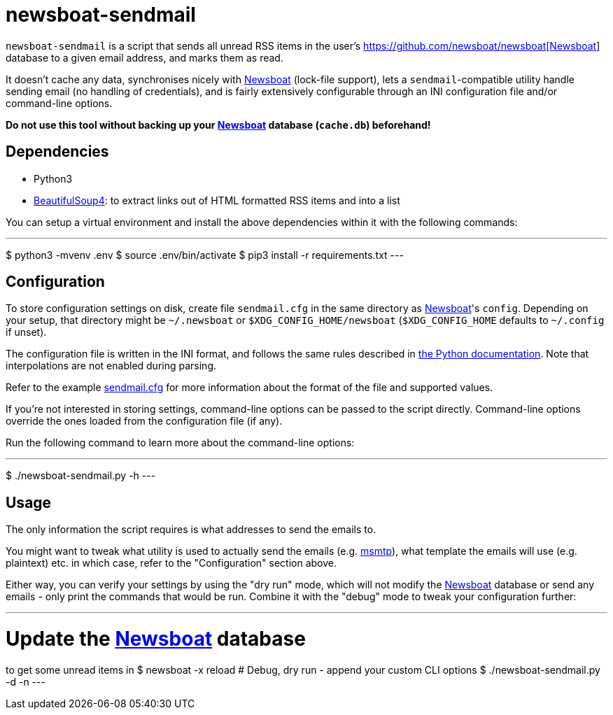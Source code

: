 newsboat-sendmail
=================

`newsboat-sendmail` is a script that sends all unread RSS items in the user's
https://github.com/newsboat/newsboat[https://github.com/newsboat/newsboat[Newsboat]]
database to a given email address, and marks them as read.

It doesn't cache any data, synchronises nicely with
https://github.com/newsboat/newsboat[Newsboat] (lock-file support),
lets a `sendmail`-compatible utility handle sending email (no handling
of credentials), and is fairly extensively configurable through an INI
configuration file and/or command-line options.

*Do not use this tool without backing up your
https://github.com/newsboat/newsboat[Newsboat] database (`cache.db`)
beforehand!*

Dependencies
------------

- Python3
- https://www.crummy.com/software/BeautifulSoup/[BeautifulSoup4]: to extract
  links out of HTML formatted RSS items and into a list

You can setup a virtual environment and install the above dependencies
within it with the following commands:

---
$ python3 -mvenv .env
$ source .env/bin/activate
$ pip3 install -r requirements.txt
---

Configuration
-------------

To store configuration settings on disk, create file `sendmail.cfg` in
the same directory as https://github.com/newsboat/newsboat[Newsboat]'s
`config`. Depending on your setup, that directory might be `~/.newsboat`
or `$XDG_CONFIG_HOME/newsboat` (`$XDG_CONFIG_HOME` defaults to `~/.config`
if unset).

The configuration file is written in the INI
format, and follows the same rules described in
https://docs.python.org/3/library/configparser.html#quick-start[the Python
documentation]. Note that interpolations are not enabled during parsing.

Refer to the example link:sendmail.cfg[sendmail.cfg] for more information
about the format of the file and supported values.

If you're not interested in storing settings, command-line options can
be passed to the script directly. Command-line options override the ones
loaded from the configuration file (if any).

Run the following command to learn more about the command-line options:

---
$ ./newsboat-sendmail.py -h
---

Usage
-----

The only information the script requires is what addresses to send the
emails to.

You might want to tweak what utility is used to actually send the emails
(e.g. https://marlam.de/msmtp/[msmtp]), what template the emails will use
(e.g. plaintext) etc. in which case, refer to the "Configuration" section above.

Either way, you can verify your settings by using the "dry run" mode, which
will not modify the https://github.com/newsboat/newsboat[Newsboat] database
or send any emails - only print the commands that would be run. Combine it
with the "debug" mode to tweak your configuration further:

---
# Update the https://github.com/newsboat/newsboat[Newsboat] database
to get some unread items in
$ newsboat -x reload
# Debug, dry run - append your custom CLI options
$ ./newsboat-sendmail.py -d -n
---
